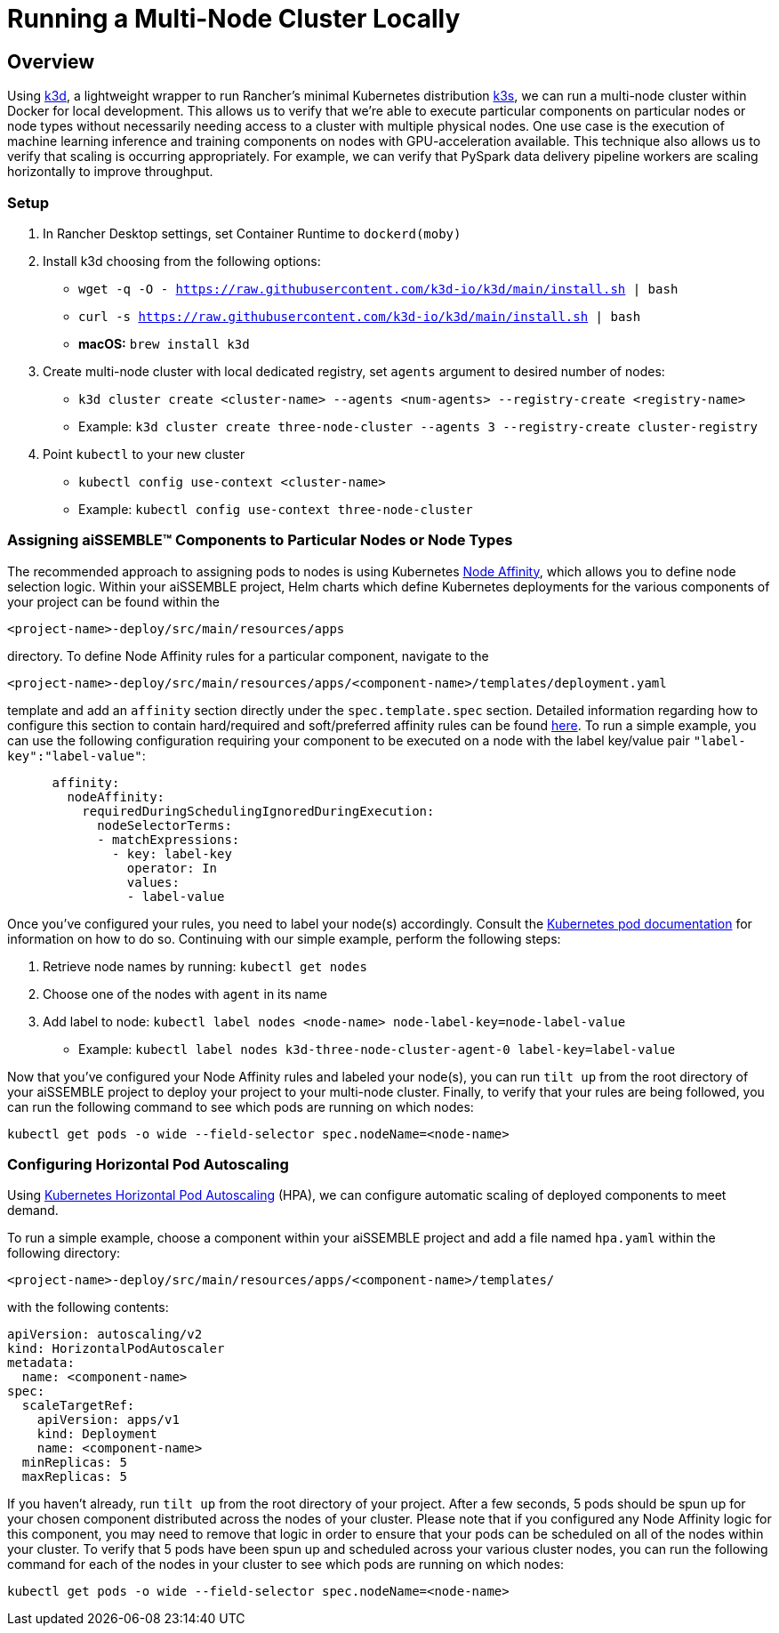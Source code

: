 = Running a Multi-Node Cluster Locally

== Overview
Using https://k3d.io[k3d,role=external,window=_blank], a lightweight wrapper to run Rancher’s minimal Kubernetes
distribution https://github.com/k3s-io/k3s[k3s,role=external,window=_blank], we can run a multi-node cluster within
Docker for local development. This allows us to verify that we're able to execute particular components on particular
nodes or node types without necessarily needing access to a cluster with multiple physical nodes. One use case is the
execution of machine learning inference and training components on nodes with GPU-acceleration available. This
technique also allows us to verify that scaling is occurring appropriately. For example, we can verify that PySpark
data delivery pipeline workers are scaling horizontally to improve throughput.

=== Setup
1. In Rancher Desktop settings, set Container Runtime to `dockerd(moby)`
2. Install k3d choosing from the following options:
* `wget -q -O - https://raw.githubusercontent.com/k3d-io/k3d/main/install.sh | bash`
* `curl -s https://raw.githubusercontent.com/k3d-io/k3d/main/install.sh | bash`
* *macOS:* `brew install k3d`
3. Create multi-node cluster with local dedicated registry, set `agents` argument to desired number of nodes:
* `k3d cluster create <cluster-name> --agents <num-agents> --registry-create <registry-name>`
* Example: `k3d cluster create three-node-cluster --agents 3 --registry-create cluster-registry`
4. Point `kubectl` to your new cluster
* `kubectl config use-context <cluster-name>`
* Example: `kubectl config use-context three-node-cluster`

=== Assigning aiSSEMBLE(TM) Components to Particular Nodes or Node Types
The recommended approach to assigning pods to nodes is using Kubernetes
https://kubernetes.io/docs/concepts/scheduling-eviction/assign-pod-node/#affinity-and-anti-affinity[Node
Affinity,role=external,window=_blank], which allows you to define node selection logic. Within your aiSSEMBLE project,
Helm charts which define Kubernetes deployments for the various components of your project can be found within the
[source]
----
<project-name>-deploy/src/main/resources/apps
----

directory. To define Node Affinity rules for a particular component, navigate to the
[source]
----
<project-name>-deploy/src/main/resources/apps/<component-name>/templates/deployment.yaml
----

template and add an `affinity` section directly under the `spec.template.spec` section. Detailed information regarding
how to configure this section to contain hard/required and soft/preferred affinity rules can be found
https://kubernetes.io/docs/concepts/scheduling-eviction/assign-pod-node/#affinity-and-anti-affinity[here,role=external,window=_blank].
To run a simple example, you can use the following configuration requiring your component to be executed on a node with
the label key/value pair `"label-key":"label-value"`:

[source,yaml]
----
      affinity:
        nodeAffinity:
          requiredDuringSchedulingIgnoredDuringExecution:
            nodeSelectorTerms:
            - matchExpressions:
              - key: label-key
                operator: In
                values:
                - label-value
----

Once you've configured your rules, you need to label your node(s) accordingly. Consult the
https://kubernetes.io/docs/tasks/configure-pod-container/assign-pods-nodes/#add-a-label-to-a-node[Kubernetes
pod documentation,role=external,window=_blank] for information on how to do so. Continuing with our simple example,
perform the following steps:

1. Retrieve node names by running: `kubectl get nodes`
2. Choose one of the nodes with `agent` in its name
3. Add label to node: `kubectl label nodes <node-name> node-label-key=node-label-value`
* Example: `kubectl label nodes k3d-three-node-cluster-agent-0 label-key=label-value`

Now that you've configured your Node Affinity rules and labeled your node(s), you can run `tilt up` from the root
directory of your aiSSEMBLE project to deploy your project to your multi-node cluster. Finally, to verify that your
rules are being followed, you can run the following command to see which pods are running on which nodes:

[source]
----
kubectl get pods -o wide --field-selector spec.nodeName=<node-name>
----


=== Configuring Horizontal Pod Autoscaling 
Using https://kubernetes.io/docs/tasks/run-application/horizontal-pod-autoscale-walkthrough/#autoscaling-on-multiple-metrics-and-custom-metrics[Kubernetes
Horizontal Pod Autoscaling,role=external,window=_blank] (HPA), we can configure automatic scaling of deployed
components to meet demand.

To run a simple example, choose a component within your aiSSEMBLE project and add a file named `hpa.yaml` within the
following directory:

[source]
----
<project-name>-deploy/src/main/resources/apps/<component-name>/templates/
----

with the following contents:

[source,yaml]
----
apiVersion: autoscaling/v2
kind: HorizontalPodAutoscaler
metadata:
  name: <component-name>
spec:
  scaleTargetRef:
    apiVersion: apps/v1
    kind: Deployment
    name: <component-name>
  minReplicas: 5
  maxReplicas: 5
----

If you haven't already, run `tilt up` from the root directory of your project. After a few seconds, 5 pods should be
spun up for your chosen component distributed across the nodes of your cluster. Please note that if you configured
any Node Affinity logic for this component, you may need to remove that logic in order to ensure that your pods can
be scheduled on all of the nodes within your cluster. To verify that 5 pods have been spun up and scheduled across
your various cluster nodes, you can run the following command for each of the nodes in your cluster to see which
pods are running on which nodes:

`kubectl get pods -o wide --field-selector spec.nodeName=<node-name>`